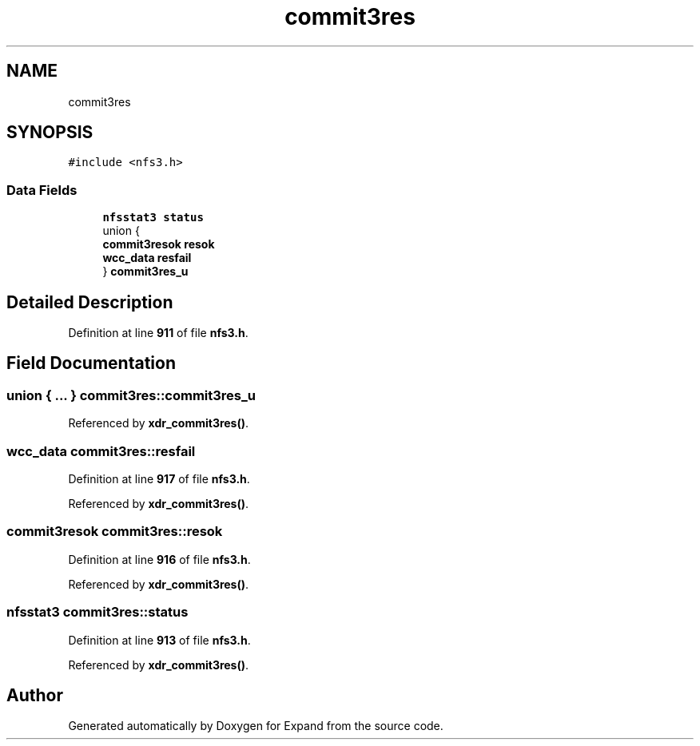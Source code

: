 .TH "commit3res" 3 "Wed May 24 2023" "Version Expand version 1.0r5" "Expand" \" -*- nroff -*-
.ad l
.nh
.SH NAME
commit3res
.SH SYNOPSIS
.br
.PP
.PP
\fC#include <nfs3\&.h>\fP
.SS "Data Fields"

.in +1c
.ti -1c
.RI "\fBnfsstat3\fP \fBstatus\fP"
.br
.ti -1c
.RI "union {"
.br
.ti -1c
.RI "   \fBcommit3resok\fP \fBresok\fP"
.br
.ti -1c
.RI "   \fBwcc_data\fP \fBresfail\fP"
.br
.ti -1c
.RI "} \fBcommit3res_u\fP"
.br
.in -1c
.SH "Detailed Description"
.PP 
Definition at line \fB911\fP of file \fBnfs3\&.h\fP\&.
.SH "Field Documentation"
.PP 
.SS "union  { \&.\&.\&. }  commit3res::commit3res_u"

.PP
Referenced by \fBxdr_commit3res()\fP\&.
.SS "\fBwcc_data\fP commit3res::resfail"

.PP
Definition at line \fB917\fP of file \fBnfs3\&.h\fP\&.
.PP
Referenced by \fBxdr_commit3res()\fP\&.
.SS "\fBcommit3resok\fP commit3res::resok"

.PP
Definition at line \fB916\fP of file \fBnfs3\&.h\fP\&.
.PP
Referenced by \fBxdr_commit3res()\fP\&.
.SS "\fBnfsstat3\fP commit3res::status"

.PP
Definition at line \fB913\fP of file \fBnfs3\&.h\fP\&.
.PP
Referenced by \fBxdr_commit3res()\fP\&.

.SH "Author"
.PP 
Generated automatically by Doxygen for Expand from the source code\&.
